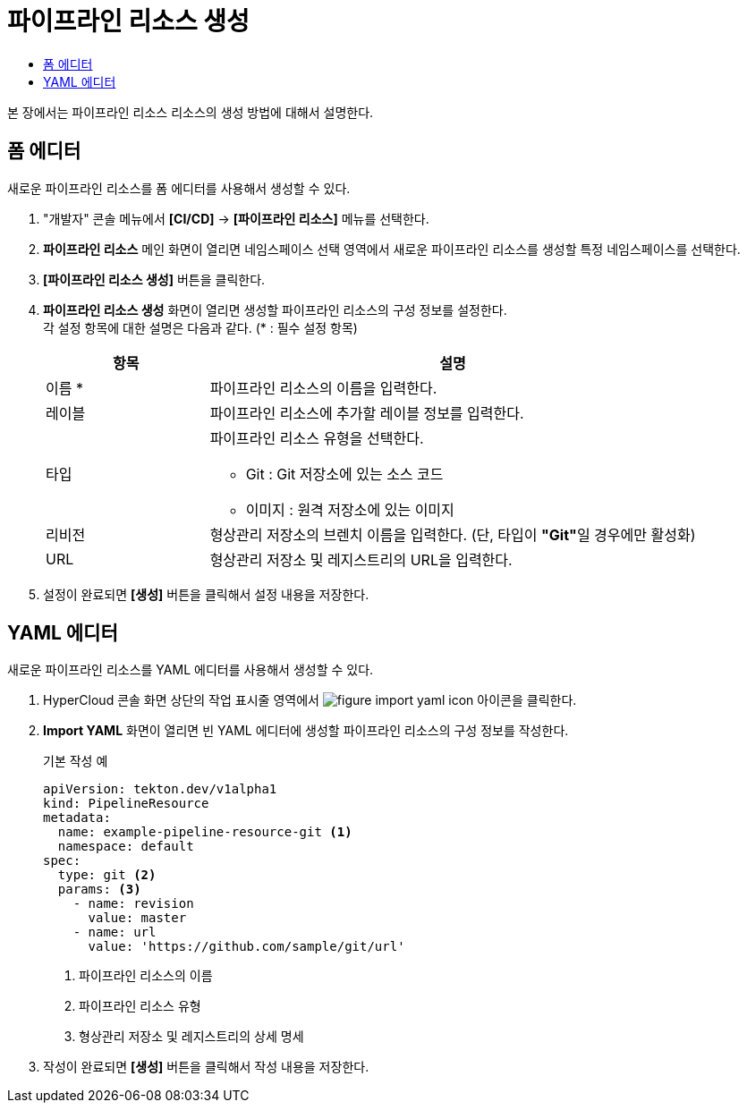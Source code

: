 = 파이프라인 리소스 생성
:toc:
:toc-title:

본 장에서는 파이프라인 리소스 리소스의 생성 방법에 대해서 설명한다.

== 폼 에디터

새로운 파이프라인 리소스를 폼 에디터를 사용해서 생성할 수 있다.

. "개발자" 콘솔 메뉴에서 *[CI/CD]* -> *[파이프라인 리소스]* 메뉴를 선택한다.
. *파이프라인 리소스* 메인 화면이 열리면 네임스페이스 선택 영역에서 새로운 파이프라인 리소스를 생성할 특정 네임스페이스를 선택한다.
. *[파이프라인 리소스 생성]* 버튼을 클릭한다.
. *파이프라인 리소스 생성* 화면이 열리면 생성할 파이프라인 리소스의 구성 정보를 설정한다. +
각 설정 항목에 대한 설명은 다음과 같다. (* : 필수 설정 항목)
+
[width="100%",options="header", cols="1,3a"]
|====================
|항목|설명  
|이름 *|파이프라인 리소스의 이름을 입력한다.
|레이블|파이프라인 리소스에 추가할 레이블 정보를 입력한다.
|타입|파이프라인 리소스 유형을 선택한다.

* Git : Git 저장소에 있는 소스 코드
* 이미지 : 원격 저장소에 있는 이미지
|리비전|형상관리 저장소의 브렌치 이름을 입력한다. (단, 타입이 **"Git"**일 경우에만 활성화)
|URL|형상관리 저장소 및 레지스트리의 URL을 입력한다.
|====================
. 설정이 완료되면 *[생성]* 버튼을 클릭해서 설정 내용을 저장한다.

== YAML 에디터

새로운 파이프라인 리소스를 YAML 에디터를 사용해서 생성할 수 있다.

. HyperCloud 콘솔 화면 상단의 작업 표시줄 영역에서 image:../images/figure_import_yaml_icon.png[] 아이콘을 클릭한다.
. *Import YAML* 화면이 열리면 빈 YAML 에디터에 생성할 파이프라인 리소스의 구성 정보를 작성한다.
+
.기본 작성 예
[source,yaml]
----
apiVersion: tekton.dev/v1alpha1
kind: PipelineResource
metadata:
  name: example-pipeline-resource-git <1>
  namespace: default
spec:
  type: git <2>
  params: <3>
    - name: revision
      value: master
    - name: url
      value: 'https://github.com/sample/git/url'
----
+
<1> 파이프라인 리소스의 이름
<2> 파이프라인 리소스 유형
<3> 형상관리 저장소 및 레지스트리의 상세 명세
. 작성이 완료되면 *[생성]* 버튼을 클릭해서 작성 내용을 저장한다.
